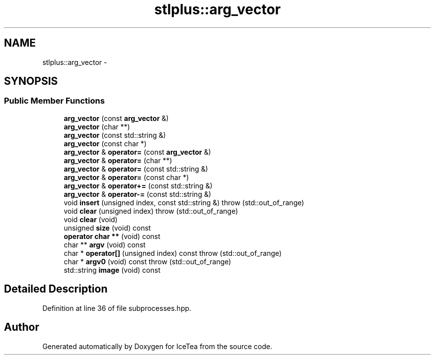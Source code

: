 .TH "stlplus::arg_vector" 3 "Sat Mar 26 2016" "IceTea" \" -*- nroff -*-
.ad l
.nh
.SH NAME
stlplus::arg_vector \- 
.SH SYNOPSIS
.br
.PP
.SS "Public Member Functions"

.in +1c
.ti -1c
.RI "\fBarg_vector\fP (const \fBarg_vector\fP &)"
.br
.ti -1c
.RI "\fBarg_vector\fP (char **)"
.br
.ti -1c
.RI "\fBarg_vector\fP (const std::string &)"
.br
.ti -1c
.RI "\fBarg_vector\fP (const char *)"
.br
.ti -1c
.RI "\fBarg_vector\fP & \fBoperator=\fP (const \fBarg_vector\fP &)"
.br
.ti -1c
.RI "\fBarg_vector\fP & \fBoperator=\fP (char **)"
.br
.ti -1c
.RI "\fBarg_vector\fP & \fBoperator=\fP (const std::string &)"
.br
.ti -1c
.RI "\fBarg_vector\fP & \fBoperator=\fP (const char *)"
.br
.ti -1c
.RI "\fBarg_vector\fP & \fBoperator+=\fP (const std::string &)"
.br
.ti -1c
.RI "\fBarg_vector\fP & \fBoperator\-=\fP (const std::string &)"
.br
.ti -1c
.RI "void \fBinsert\fP (unsigned index, const std::string &)  throw (std::out_of_range)"
.br
.ti -1c
.RI "void \fBclear\fP (unsigned index)  throw (std::out_of_range)"
.br
.ti -1c
.RI "void \fBclear\fP (void)"
.br
.ti -1c
.RI "unsigned \fBsize\fP (void) const "
.br
.ti -1c
.RI "\fBoperator char **\fP (void) const "
.br
.ti -1c
.RI "char ** \fBargv\fP (void) const "
.br
.ti -1c
.RI "char * \fBoperator[]\fP (unsigned index) const   throw (std::out_of_range)"
.br
.ti -1c
.RI "char * \fBargv0\fP (void) const   throw (std::out_of_range)"
.br
.ti -1c
.RI "std::string \fBimage\fP (void) const "
.br
.in -1c
.SH "Detailed Description"
.PP 
Definition at line 36 of file subprocesses\&.hpp\&.

.SH "Author"
.PP 
Generated automatically by Doxygen for IceTea from the source code\&.
